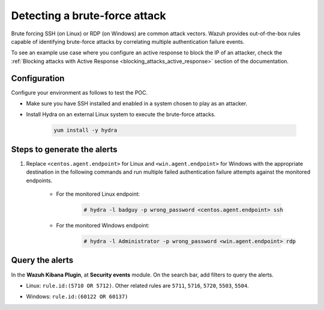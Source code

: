 
.. meta::
  :description: This POC shows how Wazuh provides out-of-the-box rules capable of identifying brute-force attacks by correlating multiple authentication failure events. Learn more in this section.

.. _poc_detect_bruteforce:

Detecting a brute-force attack
==============================

Brute forcing SSH (on Linux) or RDP (on Windows) are common attack vectors. Wazuh provides out-of-the-box rules capable of identifying brute-force attacks by correlating multiple authentication failure events.

To see an example use case where you configure an active response to block the IP of an attacker, check the :ref:`Blocking attacks with Active Response <blocking_attacks_active_response>` section of the documentation.


Configuration
-------------

Configure your environment as follows to test the POC.

- Make sure you have SSH installed and enabled in a system chosen to play as an attacker.

- Install Hydra on an external Linux system to execute the brute-force attacks. 

    .. code-block:: XML

        yum install -y hydra

Steps to generate the alerts
----------------------------

#. Replace ``<centos.agent.endpoint>`` for Linux and ``<win.agent.endpoint>`` for Windows with the appropriate destination in the following commands and run multiple failed authentication failure attempts against the monitored endpoints.

    - For the monitored Linux endpoint:

        .. code-block:: console

            # hydra -l badguy -p wrong_password <centos.agent.endpoint> ssh

    - For the monitored Windows endpoint:
  
        .. code-block:: console

            # hydra -l Administrator -p wrong_password <win.agent.endpoint> rdp


Query the alerts
----------------

In the **Wazuh Kibana Plugin**, at **Security events** module. On the search bar, add filters to query the alerts.

- Linux: ``rule.id:(5710 OR 5712)``. Other related rules are ``5711``, ``5716``, ``5720``, ``5503``, ``5504``.


.. thumbnail:: ../images/poc/Detecting_a_brute_force_attack-1.png
          :title: Detecting a brute-force attack on Linux
          :align: center
          :wrap_image: No


- Windows: ``rule.id:(60122 OR 60137)``

.. thumbnail:: ../images/poc/Detecting_a_brute_force_attack-2.png
          :title: Detecting a brute-force attack on Windows
          :align: center
          :wrap_image: No
